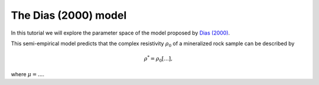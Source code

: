 .. _Dias:

The Dias (2000) model
=====================

In this tutorial we will explore the parameter space of the model proposed by
`Dias (2000) <https://library.seg.org/doi/10.1190/1.1444738>`_.

This semi-empirical model predicts that the complex resistivity :math:`\rho_0`
of a mineralized rock sample can be described by

.. math::
  \rho^* = \rho_0 \left[ ... \right],

where :math:`\mu = ...`.
